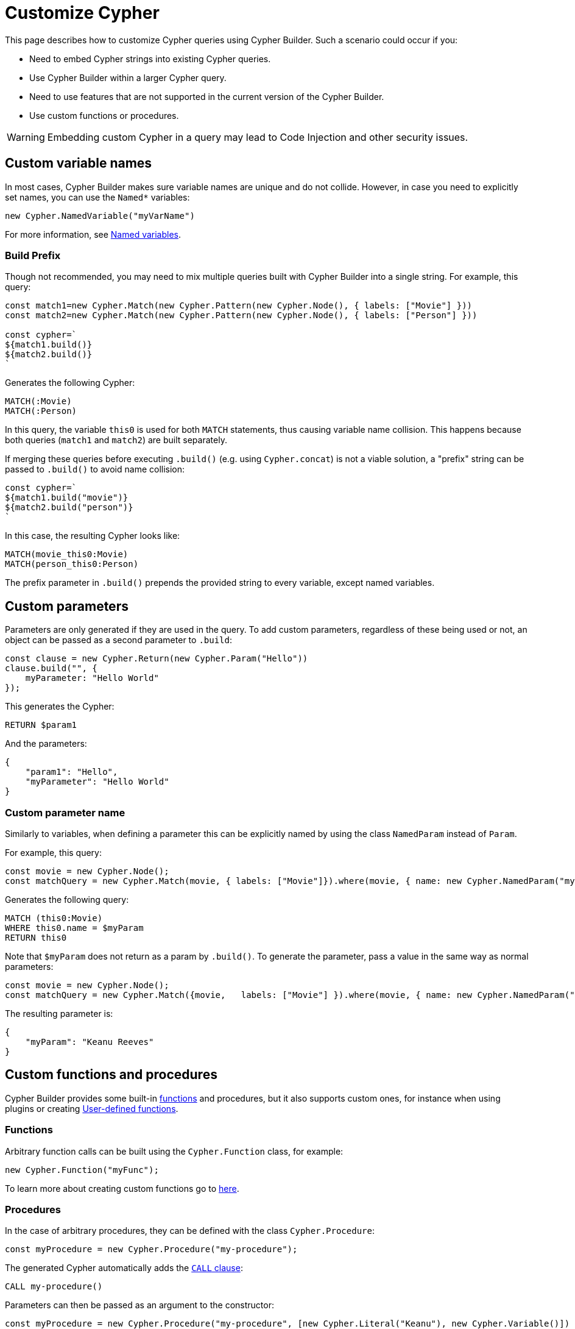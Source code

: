 [[customize-cypher]]
:description: This page describes how to customize Cypher queries using Cypher Builder.
= Customize Cypher

This page describes how to customize Cypher queries using Cypher Builder.
Such a scenario could occur if you:

* Need to embed Cypher strings into existing Cypher queries.
* Use Cypher Builder within a larger Cypher query.
* Need to use features that are not supported in the current version of the Cypher Builder.
* Use custom functions or procedures.

[WARNING]
====
Embedding custom Cypher in a query may lead to Code Injection and other security issues.  
====

== Custom variable names

In most cases, Cypher Builder makes sure variable names are unique and do not collide.
However, in case you need to explicitly set names, you can use the `Named*` variables:

[source, javascript]
----
new Cypher.NamedVariable("myVarName")
----

For more information, see xref:variables-and-params/variables.adoc#_named_variables[Named variables].

=== Build Prefix

Though not recommended, you may need to mix multiple queries built with Cypher Builder into a single string.
For example, this query:

[source, javascript]
----
const match1=new Cypher.Match(new Cypher.Pattern(new Cypher.Node(), { labels: ["Movie"] }))
const match2=new Cypher.Match(new Cypher.Pattern(new Cypher.Node(), { labels: ["Person"] }))

const cypher=`
${match1.build()}
${match2.build()}
`
----

Generates the following Cypher:

[source, cypher]
----
MATCH(:Movie)
MATCH(:Person)
----

In this query, the variable `this0` is used for both `MATCH` statements, thus causing variable name collision. 
This happens because both queries (`match1` and `match2`) are built separately.

If merging these queries before executing `.build()` (e.g. using `Cypher.concat`) is not a viable solution, a "prefix" string can be passed to `.build()` to avoid name collision:

[source, javascript]
----
const cypher=`
${match1.build("movie")}
${match2.build("person")}
`
----

In this case, the resulting Cypher looks like:

[source, cypher]
----
MATCH(movie_this0:Movie)
MATCH(person_this0:Person)
----

The prefix parameter in `.build()` prepends the provided string to every variable, except named variables.

== Custom parameters

Parameters are only generated if they are used in the query. 
To add custom parameters, regardless of these being used or not, an object can be passed as a second parameter to `.build`:

[source, javascript]
----
const clause = new Cypher.Return(new Cypher.Param("Hello"))
clause.build("", {
    myParameter: "Hello World"
});
----

This generates the Cypher:

[source, cypher]
----
RETURN $param1
----

And the parameters:

[source, javascript]
----
{
    "param1": "Hello",
    "myParameter": "Hello World"
}
----

=== Custom parameter name

Similarly to variables, when defining a parameter this can be explicitly named by using the class `NamedParam` instead of `Param`.

For example, this query:

[source, javascript]
----
const movie = new Cypher.Node();
const matchQuery = new Cypher.Match(movie, { labels: ["Movie"]}).where(movie, { name: new Cypher.NamedParam("myParam") }).return(movie);
----

Generates the following query:

[source, cypher]
----
MATCH (this0:Movie)
WHERE this0.name = $myParam
RETURN this0
----

Note that `$myParam` does not return as a param by `.build()`. 
To generate the parameter, pass a value in the same way as normal parameters:

[source, javascript]
----
const movie = new Cypher.Node();
const matchQuery = new Cypher.Match({movie,   labels: ["Movie"] }).where(movie, { name: new Cypher.NamedParam("myParam", "Keanu Reeves") }).return(movie);
----

The resulting parameter is:

[source, javascript]
----
{
    "myParam": "Keanu Reeves"
}
----

== Custom functions and procedures

Cypher Builder provides some built-in xref:functions.adoc[functions] and procedures, but it also supports custom ones, for instance when using plugins or creating link:https://neo4j.com/docs/cypher-manual/current/functions/user-defined[User-defined functions].

=== Functions

Arbitrary function calls can be built using the `Cypher.Function` class, for example:

[source, javascript]
----
new Cypher.Function("myFunc");
----

To learn more about creating custom functions go to xref:functions.adoc#_custom_functions[here].

=== Procedures

In the case of arbitrary procedures, they can be defined with the class `Cypher.Procedure`:

[source, javascript]
----
const myProcedure = new Cypher.Procedure("my-procedure");
----

The generated Cypher automatically adds the link:https://neo4j.com/docs/cypher-manual/current/clauses/call/[`CALL` clause]:

[source, cypher]
----
CALL my-procedure()
----

Parameters can then be passed as an argument to the constructor:

[source, javascript]
----
const myProcedure = new Cypher.Procedure("my-procedure", [new Cypher.Literal("Keanu"), new Cypher.Variable()])
----

[source, cypher]
----
CALL my-procedure("Keanu", var0)
----

==== Yield

Custom procedures may be followed by a `YIELD` statement with the `.yield` method:

[source, javascript]
----
const myProcedure = new Cypher.Procedure("my-procedure").yield("value");
----

[source, cypher]
----
CALL my-procedure() YIELD value
----

Unlike built-in procedures, however, this method doesn't have TypeScript typings for the column names, so `.yield` accepts any string. 
More specific typings can be set in the `Procedure` class:

[source, typescript]
----
new Cypher.Procedure<"columnA" | "columnB">("my-procedure")
----

[NOTE]
====
Trying to use `.yield` with anything different to `"columnA"` or `"columnB"` returns as a TypeScript error.
====

==== Void procedures

Some procedures cannot be used along with `YIELD` as they do not return any values. 
These can be defined with `Cypher.VoidProcedure`:

[source, javascript]
----
const myProcedure = new Cypher.VoidProcedure("my-proc");
----

This can be used as any other procedure, except that the `.yield` method is not available.

==== Reusing custom procedures

Custom procedures can be reused by wrapping them with a JavaScript function:

[source, javascript]
----
function myCustomProcedure(param1) {
    return new Cypher.Procedure("my-custom-procedure", [param1])
}
----

This function can then be used in the same fashion as built-in procedures:

[source, javascript]
----
myCustomProcedure(new Cypher.Variable()).yield("column")
----

[source, cypher]
----
CALL my-custom-procedure(var0) YIELD "column"
----

== `Raw`

The class `Cypher.Raw` allows embedding a Cypher string within a larger query built with Cypher Builder.
It acts as a wildcard that can be used anywhere.

For instance, this query:

[source, javascript]
----
const customReturn = new Cypher.Raw(`10 as myVal`);

const returnClause = new Cypher.Return(customReturn);

const { cypher, params } = returnClause.build();
----

Returns the following Cypher:

[source, cypher]
----
RETURN 10 as myVal
----

In this case, the `RETURN` clause is being generated by Cypher Builder, but the actual value `10 as myVal` has been injected with `Raw`. 
This string can be anything, including other clauses or invalid Cypher, and can be generated dynamically:

[source, javascript]
----
const returnVar="myVal"
const customReturn = new Cypher.Raw(`10 as ${returnVar}`);

const returnClause = new Cypher.Return(customReturn);
----

Additionally, `Raw` can also be used in `Cypher.concat` to attach an arbitrary string to any Cypher Builder element. 

=== Using a callback

In more complex scenarios, you may need to access variables created with the Cypher Builder in your custom Cypher string.
However, these values are not available before executing `.build`. 
To achieve this, `Raw` supports a callback that is executed while the query is being built, and has access to the variables. 

This callback receives a parameter `env` that can be used to manually compile Cypher Builder clauses and translate variable names.
It returns the following values:

* `string`: Cypher string to be used for this element.
* `[string, object]`: a tuple with the first element being the Cypher string, and the second an object with the parameters to be injected in the query.
* `undefined`: if undefined, `Raw` will be translated as an empty string.

In this example, a `MATCH...RETURN` statement is being created with Cypher Builder in the usual way.
However, a custom `Raw` is being injected as part of the `WHERE` subclause:

[source, javascript]
----
const movie = new Cypher.Node();
const match = new Cypher.Match(movie, { labels: ["Movie"] })
    .where(
        new Cypher.Raw((env) => {
            const movieStr = env.compile(movie);

            const cypher = `${movieStr}.prop = $myParam`;
            const params = {
                myParam: "Hello World",
            };

            return [cypher, params];
        })
    )
    .return(movie);

const { cypher, params } = match.build();
----

This returns the following Cypher:

[source, cypher]
----
MATCH (this0:`Movie`)
WHERE this0.prop = $myParam
RETURN this0
----

And the following parameters:

[source, javascript]
----
{
    "myParam": "Hello World"
}
----

The callback passed into `Raw` is producing the string `this0.prop = $myParam`. 
To achieve this, it uses the utility method `utils.compileCypher` and passes the variable `movie` and the `env` parameter, which then returns the string `this0`. 
Finally, the custom parameter `$myParam` is returned in the tuple `[cypher, params]`, ensuring that it is available when executing `match.build()`.
